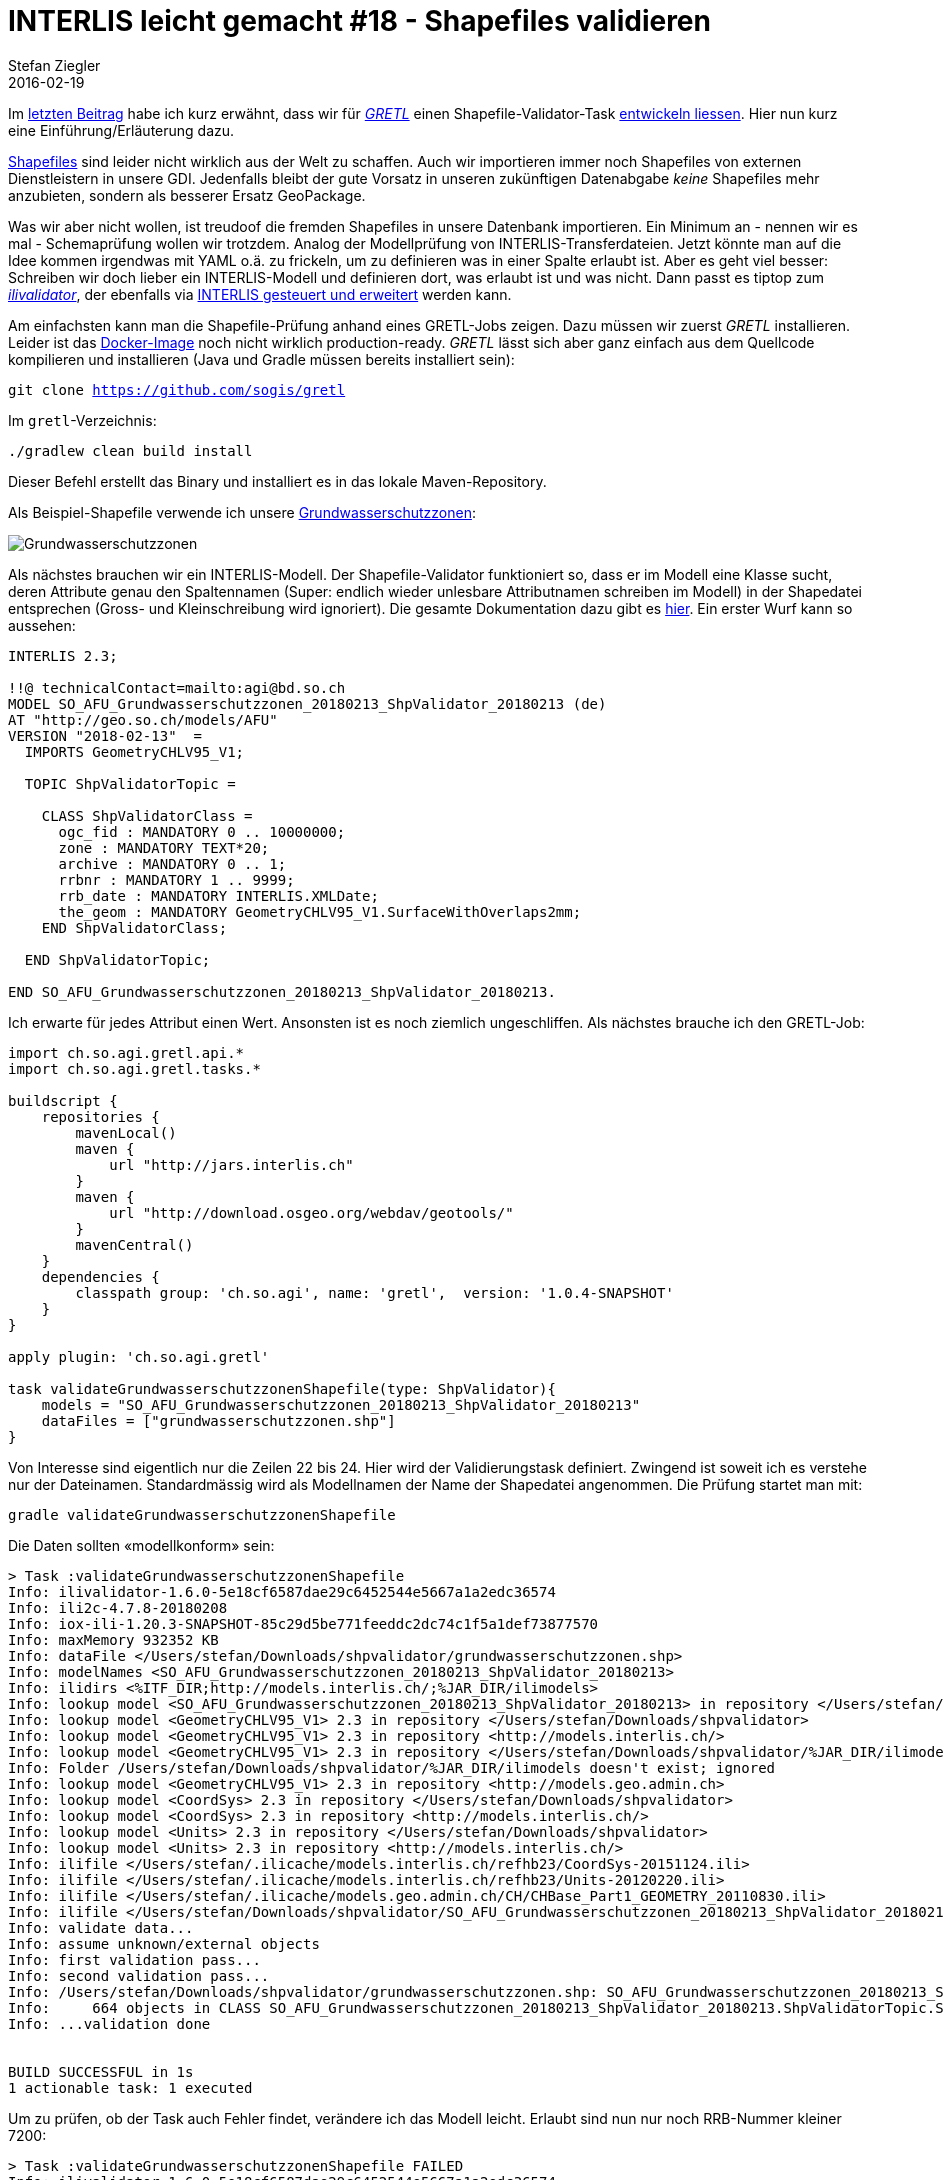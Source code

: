 = INTERLIS leicht gemacht #18 - Shapefiles validieren
Stefan Ziegler
2016-02-19
:jbake-type: post
:jbake-status: published
:jbake-tags: INTERLIS,Java,ilivalidator,GRETL,Gradle,Shapefiles
:idprefix:

Im http://blog.sogeo.services/blog/2018/02/11/datenfluesse-mit-gradle-3.html[letzten Beitrag] habe ich kurz erwähnt, dass wir für https://github.com/sogis/gretl[_GRETL_] einen Shapefile-Validator-Task http://www.eisenhutinformatik.ch[entwickeln liessen]. Hier nun kurz eine Einführung/Erläuterung dazu.

https://twitter.com/shapefiie[Shapefiles] sind leider nicht wirklich aus der Welt zu schaffen. Auch wir importieren immer noch Shapefiles von externen Dienstleistern in unsere GDI. Jedenfalls bleibt der gute Vorsatz in unseren zukünftigen Datenabgabe _keine_ Shapefiles mehr anzubieten, sondern als besserer Ersatz GeoPackage.

Was wir aber nicht wollen, ist treudoof die fremden Shapefiles in unsere Datenbank importieren. Ein Minimum an - nennen wir es mal - Schemaprüfung wollen wir trotzdem. Analog der Modellprüfung von INTERLIS-Transferdateien. Jetzt könnte man auf die Idee kommen irgendwas mit YAML o.ä. zu frickeln, um zu definieren was in einer Spalte erlaubt ist. Aber es geht viel besser: Schreiben wir doch lieber ein INTERLIS-Modell und definieren dort, was erlaubt ist und was nicht. Dann passt es tiptop zum https://github.com/claeis/ilivalidator[_ilivalidator_], der ebenfalls via http://blog.sogeo.services/blog/2017/04/24/interlis-leicht-gemacht-number-16.html[INTERLIS gesteuert und erweitert] werden kann.

Am einfachsten kann man die Shapefile-Prüfung anhand eines GRETL-Jobs zeigen. Dazu müssen wir zuerst _GRETL_ installieren. Leider ist das https://hub.docker.com/r/sogis/gretl-runtime/[Docker-Image] noch nicht wirklich production-ready. _GRETL_ lässt sich aber ganz einfach aus dem Quellcode kompilieren und installieren (Java und Gradle müssen bereits installiert sein):

`git clone https://github.com/sogis/gretl`

Im `gretl`-Verzeichnis:

`./gradlew clean build install`

Dieser Befehl erstellt das Binary und installiert es in das lokale Maven-Repository. 

Als Beispiel-Shapefile verwende ich unsere http://blog.sogeo.services/data/interlis-leicht-gemacht-number-18/grundwasserschutzzonen.zip[Grundwasserschutzzonen]:

image::../../../../../images/interlis_leicht_gemacht_p18/gws-qgis.png[alt="Grundwasserschutzzonen", align="center"]

Als nächstes brauchen wir ein INTERLIS-Modell. Der Shapefile-Validator funktioniert so, dass er im Modell eine Klasse sucht, deren Attribute genau den Spaltennamen (Super: endlich wieder unlesbare Attributnamen schreiben im Modell) in der Shapedatei entsprechen (Gross- und Kleinschreibung wird ignoriert). Die gesamte Dokumentation dazu gibt es https://github.com/sogis/gretl/blob/master/docs/user/index.md#shpvalidator[hier]. Ein erster Wurf kann so aussehen:

[source,xml,linenums]
----
INTERLIS 2.3;

!!@ technicalContact=mailto:agi@bd.so.ch
MODEL SO_AFU_Grundwasserschutzzonen_20180213_ShpValidator_20180213 (de)
AT "http://geo.so.ch/models/AFU"
VERSION "2018-02-13"  =
  IMPORTS GeometryCHLV95_V1;

  TOPIC ShpValidatorTopic =

    CLASS ShpValidatorClass =
      ogc_fid : MANDATORY 0 .. 10000000;
      zone : MANDATORY TEXT*20;
      archive : MANDATORY 0 .. 1;
      rrbnr : MANDATORY 1 .. 9999;
      rrb_date : MANDATORY INTERLIS.XMLDate;
      the_geom : MANDATORY GeometryCHLV95_V1.SurfaceWithOverlaps2mm;
    END ShpValidatorClass;

  END ShpValidatorTopic;

END SO_AFU_Grundwasserschutzzonen_20180213_ShpValidator_20180213.
----

Ich erwarte für jedes Attribut einen Wert. Ansonsten ist es noch ziemlich ungeschliffen. Als nächstes brauche ich den GRETL-Job:

[source,groovy,linenums]
----
import ch.so.agi.gretl.api.*
import ch.so.agi.gretl.tasks.*

buildscript {
    repositories {
        mavenLocal()
        maven {
            url "http://jars.interlis.ch"
        }
        maven {
            url "http://download.osgeo.org/webdav/geotools/"
        }
        mavenCentral()
    }
    dependencies {
        classpath group: 'ch.so.agi', name: 'gretl',  version: '1.0.4-SNAPSHOT'
    }
}

apply plugin: 'ch.so.agi.gretl'

task validateGrundwasserschutzzonenShapefile(type: ShpValidator){
    models = "SO_AFU_Grundwasserschutzzonen_20180213_ShpValidator_20180213"
    dataFiles = ["grundwasserschutzzonen.shp"]
}
----

Von Interesse sind eigentlich nur die Zeilen 22 bis 24. Hier wird der Validierungstask definiert. Zwingend ist soweit ich es verstehe nur der Dateinamen. Standardmässig wird als Modellnamen der Name der Shapedatei angenommen. Die Prüfung startet man mit:

`gradle validateGrundwasserschutzzonenShapefile`

Die Daten sollten &laquo;modellkonform&raquo; sein:

[source,java,linenums]
----
> Task :validateGrundwasserschutzzonenShapefile
Info: ilivalidator-1.6.0-5e18cf6587dae29c6452544e5667a1a2edc36574
Info: ili2c-4.7.8-20180208
Info: iox-ili-1.20.3-SNAPSHOT-85c29d5be771feeddc2dc74c1f5a1def73877570
Info: maxMemory 932352 KB
Info: dataFile </Users/stefan/Downloads/shpvalidator/grundwasserschutzzonen.shp>
Info: modelNames <SO_AFU_Grundwasserschutzzonen_20180213_ShpValidator_20180213>
Info: ilidirs <%ITF_DIR;http://models.interlis.ch/;%JAR_DIR/ilimodels>
Info: lookup model <SO_AFU_Grundwasserschutzzonen_20180213_ShpValidator_20180213> in repository </Users/stefan/Downloads/shpvalidator>
Info: lookup model <GeometryCHLV95_V1> 2.3 in repository </Users/stefan/Downloads/shpvalidator>
Info: lookup model <GeometryCHLV95_V1> 2.3 in repository <http://models.interlis.ch/>
Info: lookup model <GeometryCHLV95_V1> 2.3 in repository </Users/stefan/Downloads/shpvalidator/%JAR_DIR/ilimodels>
Info: Folder /Users/stefan/Downloads/shpvalidator/%JAR_DIR/ilimodels doesn't exist; ignored
Info: lookup model <GeometryCHLV95_V1> 2.3 in repository <http://models.geo.admin.ch>
Info: lookup model <CoordSys> 2.3 in repository </Users/stefan/Downloads/shpvalidator>
Info: lookup model <CoordSys> 2.3 in repository <http://models.interlis.ch/>
Info: lookup model <Units> 2.3 in repository </Users/stefan/Downloads/shpvalidator>
Info: lookup model <Units> 2.3 in repository <http://models.interlis.ch/>
Info: ilifile </Users/stefan/.ilicache/models.interlis.ch/refhb23/CoordSys-20151124.ili>
Info: ilifile </Users/stefan/.ilicache/models.interlis.ch/refhb23/Units-20120220.ili>
Info: ilifile </Users/stefan/.ilicache/models.geo.admin.ch/CH/CHBase_Part1_GEOMETRY_20110830.ili>
Info: ilifile </Users/stefan/Downloads/shpvalidator/SO_AFU_Grundwasserschutzzonen_20180213_ShpValidator_20180213.ili>
Info: validate data...
Info: assume unknown/external objects
Info: first validation pass...
Info: second validation pass...
Info: /Users/stefan/Downloads/shpvalidator/grundwasserschutzzonen.shp: SO_AFU_Grundwasserschutzzonen_20180213_ShpValidator_20180213.ShpValidatorTopic BID=b1
Info:     664 objects in CLASS SO_AFU_Grundwasserschutzzonen_20180213_ShpValidator_20180213.ShpValidatorTopic.ShpValidatorClass
Info: ...validation done


BUILD SUCCESSFUL in 1s
1 actionable task: 1 executed
----

Um zu prüfen, ob der Task auch Fehler findet, verändere ich das Modell leicht. Erlaubt sind nun nur noch RRB-Nummer kleiner 7200:

[source,java,linenums]
----
> Task :validateGrundwasserschutzzonenShapefile FAILED
Info: ilivalidator-1.6.0-5e18cf6587dae29c6452544e5667a1a2edc36574
Info: ili2c-4.7.8-20180208
Info: iox-ili-1.20.3-SNAPSHOT-85c29d5be771feeddc2dc74c1f5a1def73877570
Info: maxMemory 932352 KB
Info: dataFile </Users/stefan/Downloads/shpvalidator/grundwasserschutzzonen.shp>
Info: modelNames <SO_AFU_Grundwasserschutzzonen_20180213_ShpValidator_20180213>
Info: ilidirs <%ITF_DIR;http://models.interlis.ch/;%JAR_DIR/ilimodels>
Info: lookup model <SO_AFU_Grundwasserschutzzonen_20180213_ShpValidator_20180213> in repository </Users/stefan/Downloads/shpvalidator>
Info: lookup model <GeometryCHLV95_V1> 2.3 in repository </Users/stefan/Downloads/shpvalidator>
Info: lookup model <GeometryCHLV95_V1> 2.3 in repository <http://models.interlis.ch/>
Info: lookup model <GeometryCHLV95_V1> 2.3 in repository </Users/stefan/Downloads/shpvalidator/%JAR_DIR/ilimodels>
Info: Folder /Users/stefan/Downloads/shpvalidator/%JAR_DIR/ilimodels doesn't exist; ignored
Info: lookup model <GeometryCHLV95_V1> 2.3 in repository <http://models.geo.admin.ch>
Info: lookup model <CoordSys> 2.3 in repository </Users/stefan/Downloads/shpvalidator>
Info: lookup model <CoordSys> 2.3 in repository <http://models.interlis.ch/>
Info: lookup model <Units> 2.3 in repository </Users/stefan/Downloads/shpvalidator>
Info: lookup model <Units> 2.3 in repository <http://models.interlis.ch/>
Info: ilifile </Users/stefan/.ilicache/models.interlis.ch/refhb23/CoordSys-20151124.ili>
Info: ilifile </Users/stefan/.ilicache/models.interlis.ch/refhb23/Units-20120220.ili>
Info: ilifile </Users/stefan/.ilicache/models.geo.admin.ch/CH/CHBase_Part1_GEOMETRY_20110830.ili>
Info: ilifile </Users/stefan/Downloads/shpvalidator/SO_AFU_Grundwasserschutzzonen_20180213_ShpValidator_20180213.ili>
Info: validate data...
Info: assume unknown/external objects
Info: first validation pass...
value 7273 is out of range
line 0: SO_AFU_Grundwasserschutzzonen_20180213_ShpValidator_20180213.ShpValidatorTopic.ShpValidatorClass: tid o116: value 7273 is out of range
value 7273 is out of range
line 0: SO_AFU_Grundwasserschutzzonen_20180213_ShpValidator_20180213.ShpValidatorTopic.ShpValidatorClass: tid o219: value 7273 is out of range
value 7273 is out of range
line 0: SO_AFU_Grundwasserschutzzonen_20180213_ShpValidator_20180213.ShpValidatorTopic.ShpValidatorClass: tid o604: value 7273 is out of range
Info: second validation pass...
Info: /Users/stefan/Downloads/shpvalidator/grundwasserschutzzonen.shp: SO_AFU_Grundwasserschutzzonen_20180213_ShpValidator_20180213.ShpValidatorTopic BID=b1
Info:     664 objects in CLASS SO_AFU_Grundwasserschutzzonen_20180213_ShpValidator_20180213.ShpValidatorTopic.ShpValidatorClass
Info: ...validation failed


FAILURE: Build failed with an exception.

* What went wrong:
Execution failed for task ':validateGrundwasserschutzzonenShapefile'.
> validation failed

* Try:
Run with --stacktrace option to get the stack trace. Run with --info or --debug option to get more log output. Run with --scan to get full insights.

* Get more help at https://help.gradle.org

BUILD FAILED in 1s
----

Mission Accomplished. Fehler gefunden. Man kann das Modell jetzt natürlich noch ein wenig elaborieren:

- Das Attribut `zone` dürte ein Aufzähltyp sein.
- Das Datum des RRB `rrb_date` kann man eingrenzen.

Gesagt getan. Das gepimpte Modell gibt es als http://blog.sogeo.services/data/interlis-leicht-gemacht-number-18/SO_AFU_Grundwasserschutzzonen_20180213_ShpValidator_20180213.ili[ILI] resp. http://blog.sogeo.services/data/interlis-leicht-gemacht-number-18/SO_AFU_Grundwasserschutzzonen_20180213_ShpValidator_20180213.uml[UML].

Da wir uns ja im _ilivalidator_-Universum befinden, kann man das Modell mit Constraints erweitern oder die Prüfungen mittels weiterem Modell (und INTERLIS-Views) und/oder eigenen Java-Prüfmethoden erweitern. In diesem Fall ist das wohl nicht ganz so zwingend, da wir ja in den meisten Fällen das Shapedatei-Validierungsmodell selber schreiben.

Ansonsten gibt es nicht mehr viel zu sagen. Das Modell kann selbstverständlich in eine INTERLIS-Modellablage kopiert werden und wird auch dort gefunden. Dokumentation ist schnell erledigt und dort wo sie hingehört, wenn man ein paar Kommentare ins Modell schreibt.